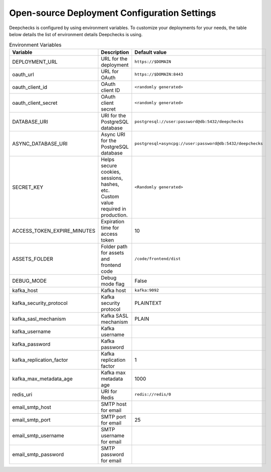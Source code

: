 .. _installation__self_host_configuration:

=============================================
Open-source Deployment Configuration Settings
=============================================

Deepchecks is configured by using environment variables. To customize your deployments for your needs, the table below
details the list of environment details Deepchecks is using.

.. list-table:: Environment Variables
   :header-rows: 1
   :widths: 25 40 35

   * - Variable
     - Description
     - Default value

   * - DEPLOYMENT_URL
     - URL for the deployment
     - ``https://$DOMAIN``

   * - oauth_url
     - URL for OAuth
     - ``https://$DOMAIN:8443``

   * - oauth_client_id
     - OAuth client ID
     - ``<randomly generated>``

   * - oauth_client_secret
     - OAuth client secret
     - ``<randomly generated>``

   * - DATABASE_URI
     - URI for the PostgreSQL database
     - ``postgresql://user:password@db:5432/deepchecks``

   * - ASYNC_DATABASE_URI
     - Async URI for the PostgreSQL database
     - ``postgresql+asyncpg://user:password@db:5432/deepchecks``

   * - SECRET_KEY
     - Helps secure cookies, sessions, hashes, etc. Custom value required in production.
     - ``<Randomly generated>``

   * - ACCESS_TOKEN_EXPIRE_MINUTES
     - Expiration time for access token
     - 10

   * - ASSETS_FOLDER
     - Folder path for assets and frontend code
     - ``/code/frontend/dist``

   * - DEBUG_MODE
     - Debug mode flag
     - False

   * - kafka_host
     - Kafka host
     - ``kafka:9092``

   * - kafka_security_protocol
     - Kafka security protocol
     - PLAINTEXT

   * - kafka_sasl_mechanism
     - Kafka SASL mechanism
     - PLAIN

   * - kafka_username
     - Kafka username
     -

   * - kafka_password
     - Kafka password
     -

   * - kafka_replication_factor
     - Kafka replication factor
     - 1

   * - kafka_max_metadata_age
     - Kafka max metadata age
     - 1000

   * - redis_uri
     - URI for Redis
     - ``redis://redis/0``

   * - email_smtp_host
     - SMTP host for email
     -

   * - email_smtp_port
     - SMTP port for email
     - 25

   * - email_smtp_username
     - SMTP username for email
     -

   * - email_smtp_password
     - SMTP password for email
     -



